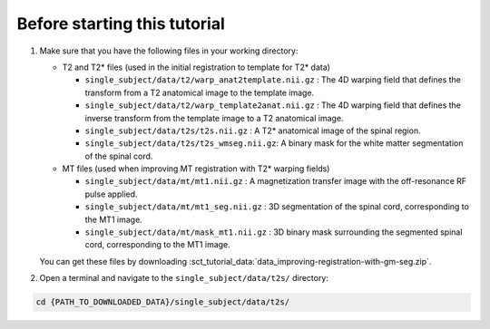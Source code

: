 Before starting this tutorial
#############################

#. Make sure that you have the following files in your working directory:


   * T2 and T2* files (used in the initial registration to template for T2* data)

     * ``single_subject/data/t2/warp_anat2template.nii.gz`` : The 4D warping field that defines the transform from a T2 anatomical image to the template image.
     * ``single_subject/data/t2/warp_template2anat.nii.gz`` : The 4D warping field that defines the inverse transform from the template image to a T2 anatomical image.
     * ``single_subject/data/t2s/t2s.nii.gz`` : A T2* anatomical image of the spinal region.
     * ``single_subject/data/t2s/t2s_wmseg.nii.gz``: A binary mask for the white matter segmentation of the spinal cord.

   * MT files (used when improving MT registration with T2* warping fields)

     * ``single_subject/data/mt/mt1.nii.gz`` : A magnetization transfer image with the off-resonance RF pulse applied.
     * ``single_subject/data/mt/mt1_seg.nii.gz`` : 3D segmentation of the spinal cord, corresponding to the MT1 image.
     * ``single_subject/data/mt/mask_mt1.nii.gz`` :  3D binary mask surrounding the segmented spinal cord, corresponding to the MT1 image.

   You can get these files by downloading :sct_tutorial_data:`data_improving-registration-with-gm-seg.zip`.


#. Open a terminal and navigate to the ``single_subject/data/t2s/`` directory:

.. code:: sh

   cd {PATH_TO_DOWNLOADED_DATA}/single_subject/data/t2s/